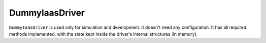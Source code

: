 ===============
DummyIaasDriver
===============

``DummyIaasDriver`` is used only for simulation and development.
It doesn't need any configuration.
It has all required methods implemented, with the state kept inside the driver's internal structures (in memory).

